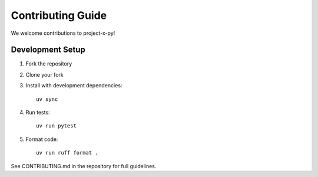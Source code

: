 Contributing Guide
==================

We welcome contributions to project-x-py!

Development Setup
-----------------

1. Fork the repository
2. Clone your fork
3. Install with development dependencies::

    uv sync

4. Run tests::

    uv run pytest

5. Format code::

    uv run ruff format .

See CONTRIBUTING.md in the repository for full guidelines.